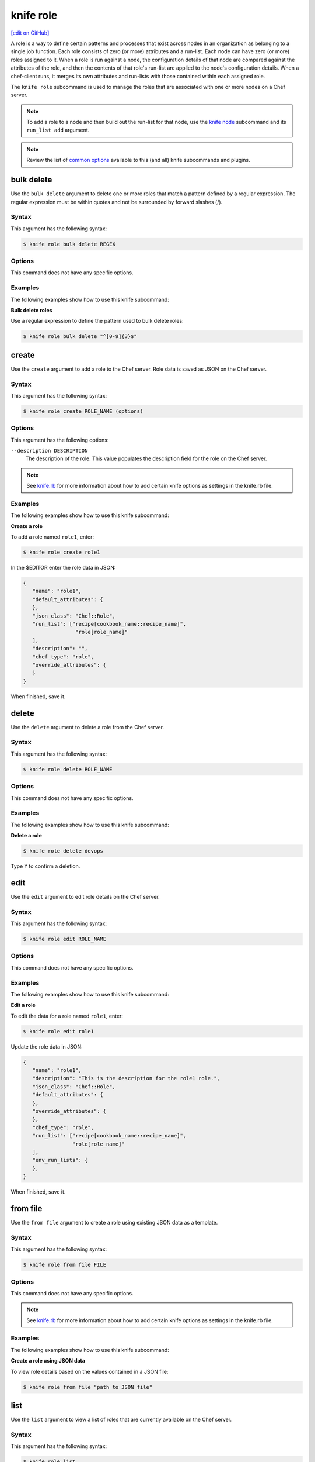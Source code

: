 =====================================================
knife role
=====================================================
`[edit on GitHub] <https://github.com/chef/chef-web-docs/blob/master/chef_master/source/knife_role.rst>`__

.. tag role

A role is a way to define certain patterns and processes that exist across nodes in an organization as belonging to a single job function. Each role consists of zero (or more) attributes and a run-list. Each node can have zero (or more) roles assigned to it. When a role is run against a node, the configuration details of that node are compared against the attributes of the role, and then the contents of that role's run-list are applied to the node's configuration details. When a chef-client runs, it merges its own attributes and run-lists with those contained within each assigned role.

.. end_tag

.. tag knife_role_summary

The ``knife role`` subcommand is used to manage the roles that are associated with one or more nodes on a Chef server.

.. end_tag

.. note:: To add a role to a node and then build out the run-list for that node, use the `knife node </knife_node.html>`__ subcommand and its ``run_list add`` argument.

.. note:: .. tag knife_common_see_common_options_link

          Review the list of `common options </knife_options.html>`__ available to this (and all) knife subcommands and plugins.

          .. end_tag

bulk delete
=====================================================
Use the ``bulk delete`` argument to delete one or more roles that match a pattern defined by a regular expression. The regular expression must be within quotes and not be surrounded by forward slashes (/).

Syntax
-----------------------------------------------------
This argument has the following syntax:

.. code-block:: bash

   $ knife role bulk delete REGEX

Options
-----------------------------------------------------
This command does not have any specific options.

Examples
-----------------------------------------------------
The following examples show how to use this knife subcommand:

**Bulk delete roles**

Use a regular expression to define the pattern used to bulk delete roles:

.. code-block:: bash

   $ knife role bulk delete "^[0-9]{3}$"

create
=====================================================
Use the ``create`` argument to add a role to the Chef server. Role data is saved as JSON on the Chef server.

Syntax
-----------------------------------------------------
This argument has the following syntax:

.. code-block:: bash

   $ knife role create ROLE_NAME (options)

Options
-----------------------------------------------------
This argument has the following options:

``--description DESCRIPTION``
   The description of the role. This value populates the description field for the role on the Chef server.

.. note:: .. tag knife_common_see_all_config_options

          See `knife.rb </config_rb_knife_optional_settings.html>`__ for more information about how to add certain knife options as settings in the knife.rb file.

          .. end_tag

Examples
-----------------------------------------------------
The following examples show how to use this knife subcommand:

**Create a role**

To add a role named ``role1``, enter:

.. code-block:: bash

   $ knife role create role1

In the $EDITOR enter the role data in JSON:

.. code-block:: javascript

   {
      "name": "role1",
      "default_attributes": {
      },
      "json_class": "Chef::Role",
      "run_list": ["recipe[cookbook_name::recipe_name]",
                    "role[role_name]"
      ],
      "description": "",
      "chef_type": "role",
      "override_attributes": {
      }
   }

When finished, save it.

delete
=====================================================
Use the ``delete`` argument to delete a role from the Chef server.

Syntax
-----------------------------------------------------
This argument has the following syntax:

.. code-block:: bash

   $ knife role delete ROLE_NAME

Options
-----------------------------------------------------
This command does not have any specific options.

Examples
-----------------------------------------------------
The following examples show how to use this knife subcommand:

**Delete a role**

.. To delete a role:

.. code-block:: bash

   $ knife role delete devops

Type ``Y`` to confirm a deletion.

edit
=====================================================
Use the ``edit`` argument to edit role details on the Chef server.

Syntax
-----------------------------------------------------
This argument has the following syntax:

.. code-block:: bash

   $ knife role edit ROLE_NAME

Options
-----------------------------------------------------
This command does not have any specific options.

Examples
-----------------------------------------------------
The following examples show how to use this knife subcommand:

**Edit a role**

To edit the data for a role named ``role1``, enter:

.. code-block:: bash

   $ knife role edit role1

Update the role data in JSON:

.. code-block:: javascript

   {
      "name": "role1",
      "description": "This is the description for the role1 role.",
      "json_class": "Chef::Role",
      "default_attributes": {
      },
      "override_attributes": {
      },
      "chef_type": "role",
      "run_list": ["recipe[cookbook_name::recipe_name]",
                   "role[role_name]"
      ],
      "env_run_lists": {
      },
   }

When finished, save it.

from file
=====================================================
Use the ``from file`` argument to create a role using existing JSON data as a template.

Syntax
-----------------------------------------------------
This argument has the following syntax:

.. code-block:: bash

   $ knife role from file FILE

Options
-----------------------------------------------------
This command does not have any specific options.

.. note:: .. tag knife_common_see_all_config_options

          See `knife.rb </config_rb_knife_optional_settings.html>`__ for more information about how to add certain knife options as settings in the knife.rb file.

          .. end_tag

Examples
-----------------------------------------------------
The following examples show how to use this knife subcommand:

**Create a role using JSON data**

To view role details based on the values contained in a JSON file:

.. code-block:: bash

   $ knife role from file "path to JSON file"

list
=====================================================
Use the ``list`` argument to view a list of roles that are currently available on the Chef server.

Syntax
-----------------------------------------------------
This argument has the following syntax:

.. code-block:: bash

   $ knife role list

Options
-----------------------------------------------------
This argument has the following options:

``-w``, ``--with-uri``
   Show the corresponding URIs.

Examples
-----------------------------------------------------
The following examples show how to use this knife subcommand:

**View a list of roles**

To view a list of roles on the Chef server and display the URI for each role returned, enter:

.. code-block:: bash

   $ knife role list -w

show
=====================================================
Use the ``show`` argument to view the details of a role.

Syntax
-----------------------------------------------------
This argument has the following syntax:

.. code-block:: bash

   $ knife role show ROLE_NAME

Options
-----------------------------------------------------
This argument has the following options:

``-a ATTR``, ``--attribute ATTR``
   The attribute (or attributes) to show.

.. note:: .. tag knife_common_see_all_config_options

          See `knife.rb </config_rb_knife_optional_settings.html>`__ for more information about how to add certain knife options as settings in the knife.rb file.

          .. end_tag

Examples
-----------------------------------------------------
The following examples show how to use this knife subcommand:

**Show as JSON data**

To view information in JSON format, use the ``-F`` common option as part of the command like this:

.. code-block:: bash

   $ knife role show devops -F json

Other formats available include ``text``, ``yaml``, and ``pp``.

**Show as raw JSON data**

To view node information in raw JSON, use the ``-l`` or ``--long`` option:

.. code-block:: bash

   knife role show -l -F json <role_name>

and/or:

.. code-block:: bash

   knife role show -l --format=json <role_name>
